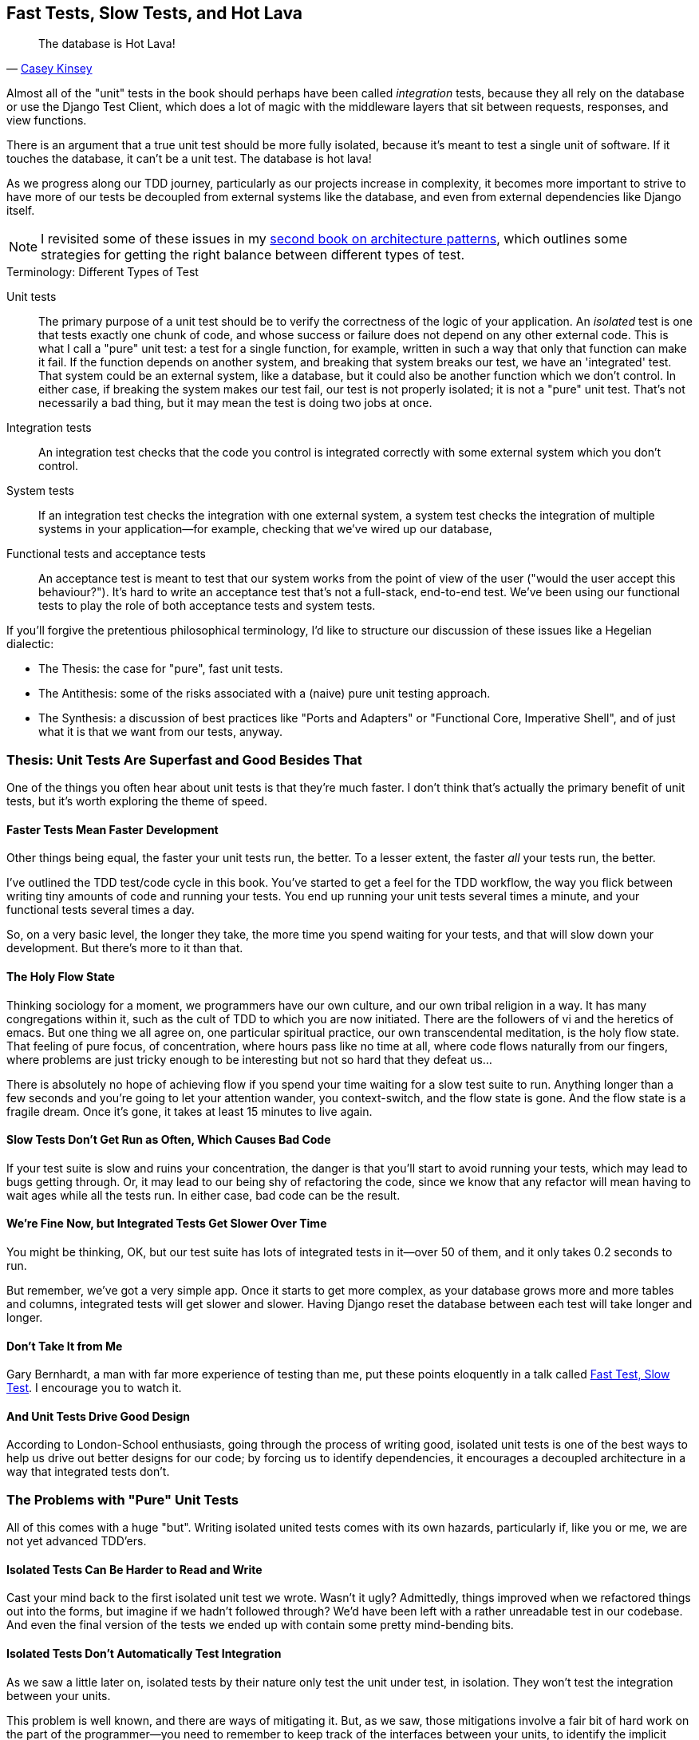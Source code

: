 [[chapter_27_hot_lava]]
== Fast Tests, Slow Tests, and Hot Lava

[quote, 'https://www.youtube.com/watch?v=bsmFVb8guMU[Casey Kinsey]']
______________________________________________________________
The database is Hot Lava!
______________________________________________________________


((("integration tests", "vs. unit tests", secondary-sortas="unit tests")))
((("unit tests", "vs. integration tests", secondary-sortas="integration tests")))
// Unless you've been through <<appendix_purist_unit_tests>>,
Almost all of the "unit" tests in the book
should perhaps have been called _integration_ tests,
because they all rely on the database
or use the Django Test Client,
which does a lot of magic with the middleware layers that sit between requests,
responses, and view functions.

There is an argument that a true unit test should be more fully isolated,
because it's meant to test a single unit of software.
If it touches the database, it can't be a unit test.
The database is hot lava!

As we progress along our TDD journey,
particularly as our projects increase in complexity,
it becomes more important to strive to have more of our tests be
decoupled from external systems like the database,
and even from external dependencies like Django itself.


NOTE: I revisited some of these issues in my
    https://www.cosmicpython.com[second book on architecture patterns], which
    outlines some strategies for getting the right balance between different
    types of test.


.Terminology: Different Types of Test
******************************************************************************

Unit tests::
    The primary purpose of a unit test should be to verify the correctness
    of the logic of your application.
    An _isolated_ test is one that tests exactly one chunk of code,
    and whose success or failure does not depend on any other external code.
    This is what
    I call a "pure" unit test:  a test for a single function, for example,
    written in such a way that only that function can make it fail.  If the
    function depends on another system, and breaking that system breaks our
    test, we have an 'integrated' test. That system could be an external
    system, like a database, but it could also be another function which we
    don't control.  In either case, if breaking the system makes our test fail,
    our test is not properly isolated; it is not a "pure" unit test.  That's
    not necessarily a bad thing, but it may mean the test is doing two jobs at
    once.


Integration tests::
    An integration test checks that the code you control is integrated
    correctly with some external system which you don't control.


System tests::
    If an integration test checks the integration with one external system,
    a system test checks the integration of multiple systems in your
    application--for example, checking that we've wired up our database,
    ((("system tests")))


Functional tests and acceptance tests::
    An acceptance test is meant to test that our system works from the point
    of view of the user ("would the user accept this behaviour?").  It's
    hard to write an acceptance test that's not a full-stack, end-to-end test.
    We've been using our functional tests to play the role of both acceptance
    tests and system tests.
    ((("functional tests (FTs)", "vs. acceptance and system tests", secondary-sortas="acceptance and system tests")))



******************************************************************************


If you'll forgive the pretentious philosophical terminology, I'd like to
structure our discussion of these issues like a Hegelian dialectic:

* The Thesis: the case for "pure", fast unit tests.

* The Antithesis: some of the risks associated with a (naive) pure unit testing
  approach.

* The Synthesis: a discussion of best practices like "Ports and Adapters"
  or "Functional Core, Imperative Shell", and of just what it is that we want
  from our tests, anyway.


=== Thesis: Unit Tests Are Superfast and Good Besides That


((("unit tests", "benefits of &#x201c;pure&#x201d;", id="UTbenefit26")))
One of the things you often hear about unit tests is that they're much faster.
I don't think that's actually the primary benefit of unit tests,
but it's worth exploring the theme of speed.


==== Faster Tests Mean Faster Development

Other things being equal, the faster your unit tests run, the better.
To a lesser extent, the faster _all_ your tests run, the better.

I've outlined the TDD test/code cycle in this book.  You've started to get a
feel for the TDD workflow, the way you flick between writing tiny amounts of
code and running your tests.  You end up running your unit tests several times
a minute, and your functional tests several times a day.

So, on a very basic level, the longer they take, the more time you spend
waiting for your tests, and that will slow down your development.  But
there's more to it than that.


==== The Holy Flow State

Thinking sociology for a moment, we programmers have our own culture, and our
own tribal religion in a way. It has many congregations within it, such as the
cult of TDD to which you are now initiated.  There are the followers of vi and
the heretics of emacs. But one thing we all agree on, one particular spiritual
practice, our own transcendental meditation, is the holy flow state.  That
feeling of pure focus, of concentration, where hours pass like no time at all,
where code flows naturally from our fingers, where problems are just tricky
enough to be interesting but not so hard that they defeat us...

There is absolutely no hope of achieving flow if you spend your time waiting
for a slow test suite to run.  Anything longer than a few seconds and you're
going to let your attention wander, you context-switch, and the flow state is
gone.  And the flow state is a fragile dream. Once it's gone, it takes at
least 15 minutes to live again.


==== Slow Tests Don't Get Run as Often, Which Causes Bad Code

If your test suite is slow and ruins your concentration, the danger is that
you'll start to avoid running your tests, which may lead to bugs getting
through. Or, it may lead to our being shy of refactoring the code,
since we know that any refactor will mean having to wait ages while all the
tests run. In either case, bad code can be the result.


==== We're Fine Now, but Integrated Tests Get Slower Over Time

You might be thinking, OK, but our test suite has lots of integrated
tests in it--over 50 of them, and it only takes 0.2 seconds to run.

But remember, we've got a very simple app. Once it starts to get more
complex, as your database grows more and more tables and columns, integrated
tests will get slower and slower.  Having Django reset the database between
each test will take longer and longer.

// TODO mention Kraken tests


==== Don't Take It from Me


Gary Bernhardt, a man with far more experience of testing than me, put these
points eloquently in a talk called
https://www.youtube.com/watch?v=RAxiiRPHS9k[Fast Test, Slow Test]. I encourage
you to watch it.


==== And Unit Tests Drive Good Design

// But perhaps more importantly than any of this, remember the lesson from
// <<appendix_purist_unit_tests>>.

According to London-School enthusiasts,
going through the process of writing good, isolated unit tests
is one of the best ways to help us drive out better designs for our code;
by forcing us to identify dependencies,
it encourages a decoupled architecture in a way that integrated tests don't.
((("", startref="UTbenefit26")))



=== The Problems with "Pure" Unit Tests

((("unit tests", "drawbacks of &#x201c;pure&#x201d;")))
All of this comes with a huge "but". Writing isolated united tests comes with
its own hazards, particularly if, like you or me, we are not yet advanced
TDD'ers.


==== Isolated Tests Can Be Harder to Read and Write

Cast your mind back to the first isolated unit test we wrote.  Wasn't it ugly?
Admittedly, things improved when we refactored things out into the forms, but
imagine if we hadn't followed through?  We'd have been left with a rather
unreadable test in our codebase.  And even the final version of the tests we
ended up with contain some pretty mind-bending bits.


==== Isolated Tests Don't Automatically Test Integration

As we saw a little later on, isolated tests by their nature only test the
unit under test, in isolation.  They won't test the integration between
your units.

This problem is well known, and there are ways of mitigating it. But, as
we saw, those mitigations involve a fair bit of hard work on the part of
the programmer--you need to remember to keep track of the interfaces
between your units, to identify the implicit contract that each component
needs to honour, and to write tests for those contracts as well
as for the internal functionality of your unit.


==== Unit Tests Seldom Catch Unexpected Bugs

Unit tests will help you catch off-by-one errors and logic snafus, which are
the kinds of bugs we know we introduce all the time, so in a way we are
expecting them. But they don't warn you about some of the more unexpected
bugs.  They won't remind you when you forgot to create a database migration.
They won't tell you when the middleware layer is doing some clever HTML-entity
escaping that's interfering with the way your data is rendered...something
like Donald Rumsfeld's unknown unknowns?


==== Mocky Tests Can Become Closely Tied to Implementation

And finally, mocky tests can become very tightly coupled with the implementation.
If you choose to use `List.objects.create()` to build your objects but your
mocks are expecting you to use `List()` and `.save()`, you'll get failing tests
even though the actual effect of the code would be the same.   If you're not
careful, this can start to work against one of the supposed benefits of having
tests, which was to encourage refactoring.  You can find yourself having to
change dozens of mocky tests and contract tests when you want to change an
internal API.

Notice that this may be more of a problem when you're dealing with an API
you don't control.  You may remember the contortions we had to go through
to test our form, mocking out two Django model classes and using `side_effect`
to check on the state of the world.  If you're writing code that's totally
under your own control, you're likely to design your internal APIs so that
they are cleaner and require fewer contortions to test.



==== But All These Problems Can Be Overcome

But, isolation advocates will come back and say, all that stuff can be
mitigated; you just need to get better at writing isolated tests, and, remember
the holy flow state?  The holy flow state!

So do we have to choose one side or the other?
(((range="endofrange", startref="ix_unittestproscons")))


=== Synthesis: What Do We Want from Our Tests, Anyway?

((("testing best practices")))
((("Test-Driven Development (TDD)", "test goals")))
Let's step back and have a think about what benefits we want our tests to
deliver.  Why are we writing them in the first place?


==== Correctness

We want our application to be free of bugs--both low-level logic errors,
like off-by-one errors, and high-level bugs like the software not ultimately delivering what our users want.  We want to find out if we ever introduce
regressions which break something that used to work, and we want to find
that out before our users see something broken.  We expect our tests to
tell us our application is correct.


==== Clean, Maintainable Code

We want our code to obey rules like YAGNI and DRY.  We want code that
clearly expresses its intentions, which is broken up into sensible components
that have well-defined responsibilities and are easily understood.  We expect
our tests to give us the confidence to refactor our application constantly,
so that we're never scared to try to improve its design, and we would also
like it if they would actively help us to find the right design.


==== Productive Workflow

Finally, we want our tests to help enable a fast and productive workflow.
We want them to help take some of the stress out of development, and we want
them to protect us from stupid mistakes.  We want them to help keep us
in the "flow" state not just because we enjoy it, but because it's highly
productive.  We want our tests to give us feedback about our work as quickly
as possible, so that we can try out new ideas and evolve them quickly.  And
we don't want to feel like our tests are more of a hindrance than a help when
it comes to evolving our codebase.


==== Evaluate Your Tests Against the Benefits You Want from Them

I don't think there are any universal rules about how many tests you should
write and what the correct balance between functional, integrated, and isolated
tests should be.  Circumstances vary between projects.  But, by thinking about
all of your tests and asking whether they are delivering the benefits you want,
you can make some [keep-together]#decisions#.


[[test-types-tradeoffs]]
[options="header"]
.How do different types of test help us achieve our objectives?
|================
|Objective|Some considerations

|'Correctness'
a|
* Do I have enough functional tests to reassure myself that my application 'really' works, from the point of view of the user?
* Am I testing all the edge cases thoroughly?  This feels like a job for low-level, isolated tests.
* Do I have tests that check whether all my components fit together properly? Could some integrated tests do this, or are functional tests enough?

|'Clean, maintainable code'
a|
* Are my tests giving me the confidence to refactor my code, fearlessly and frequently?
* Are my tests helping me to drive out a good design?  If I have a lot of integrated tests and few isolated tests, are there any parts of my application where putting in the effort to write more isolated tests would give me better feedback about my design?

|'Productive workflow'
a|
* Are my feedback cycles as fast as I would like them?  When do I get warned about bugs, and is there any practical way to make that happen sooner?
* If I have a lot of high-level, functional tests that take a long time to run, and I have to wait overnight to get feedback about accidental regressions, is there some way I could write some faster tests, integrated tests perhaps, that would get me feedback quicker?
* Can I run a subset of the full test suite when I need to?
* Am I spending too much time waiting for tests to run, and thus less time in a productive flow state?

|================



=== Architectural Solutions


((("architectural solutions")))
((("integrated tests", "architectural considerations")))
There are also some architectural solutions
that can help to get the most out of your test suite,
and particularly that help avoid some of the disadvantages of isolated tests.

Mainly these involve trying to identify the boundaries of your system--the
points at which your code interacts with external systems,
like the database or the filesystem, or the internet, or the UI--and
trying to keep them separate from the core business logic of your application.


==== Ports and Adapters/Hexagonal/Clean Architecture

Integrated tests are most useful at the 'boundaries' of a system--at
the points where our code integrates with external systems, like a
database, filesystem, or UI components.

Similarly, it's at the boundaries that the downsides of test isolation and
mocks are at their worst, because it's at the boundaries that you're most
likely to be annoyed if your tests are tightly coupled to an implementation,
or to need more reassurance that things are integrated properly.

Conversely, code at the 'core' of our application--code that's purely
concerned with our business domain and business rules, code that's
entirely under our control--has less need for integrated
tests, since we control and understand all of it.

So one way of getting what we want is to try to minimise the amount
of our code that has to deal with boundaries. Then we test our core business
logic with isolated tests and test our integration points with integrated
tests.

Steve Freeman and Nat Pryce, in their book
<<GOOSGBT, _Growing Object-Oriented Software, Guided by Tests_>>,
call this approach "Ports and Adapters" (see <<ports-and-adapters>>).

// We actually started moving towards a ports and adapters architecture in <<appendix_purist_unit_tests>>,
// when we found that writing isolated unit tests was encouraging us
// to push ORM code out of the main application,
// and hide it in helper functions from the model layer.
// TODO link here

This pattern is also sometimes known as the "clean architecture" or "hexagonal architecture".
See <<ch26_furtherreading>> for more info.


[[ports-and-adapters]]
.Ports and Adapters (diagram by Nat Pryce)
image::images/twp2_2601.png["Illustration of ports and adapaters architecture, with isolated core and integration points"]


==== Functional Core, Imperative Shell

Gary Bernhardt pushes this further, recommending an architecture he calls
"Functional Core, Imperative Shell", whereby the "shell" of the application,
the place where interaction with boundaries happens, follows the imperative
programming paradigm, and can be tested by integrated tests, acceptance tests,
or even (gasp!) not at all, if it's kept minimal enough. But the core of the
application is actually written following the functional programming paradigm
(complete with the "no side effects" corollary), which actually allows fully
isolated, "pure" unit tests, 'entirely without mocks'.

Check out Gary's presentation titled
https://www.youtube.com/watch?v=eOYal8elnZk["Boundaries"] for more on this
approach.



=== Conclusion

I've tried to give an overview of some of the more advanced considerations
that come into the TDD process. Mastery of these topics is something
that comes from long years of practice, and I'm not there yet, by any means. So
I heartily encourage you to take everything I've said with a pinch of salt, to
go out there, try various approaches, listen to what other people have to say
too, and find out what works for you.

Here are some places to go for further reading.
((("Test-Driven Development (TDD)", "additional resources")))

[[ch26_furtherreading]]
==== Further Reading

Fast Test, Slow Test and Boundaries::
    Gary Bernhardt's talks from Pycon
    https://www.youtube.com/watch?v=RAxiiRPHS9k[2012] and
    https://www.youtube.com/watch?v=eOYal8elnZk[2013].  His
    http://www.destroyallsoftware.com[screencasts] are also well worth a look.

Ports and Adapters::
    Steve Freeman and Nat Pryce wrote about this in <<GOOSGBT, their book>>.
    You can also catch a good discussion in
    http://vimeo.com/83960706[this talk]. See also
    http://blog.8thlight.com/uncle-bob/2012/08/13/the-clean-architecture.html[Uncle
    Bob's description of the clean architecture], and
    http://alistair.cockburn.us/Hexagonal+architecture[Alistair Cockburn
    coining the term "hexagonal architecture"].

Hot Lava::
    https://www.youtube.com/watch?v=bsmFVb8guMU[Casey Kinsey's memorable
    phrase] encouraging you to avoid touching the database, whenever you can.

Inverting the Pyramid::
    The idea that projects end up with too great a ratio of slow, high-level
    tests to unit tests, and a
    http://watirmelon.com/tag/testing-pyramid/[visual metaphor for the effort
    to invert that ratio].

Integrated tests are a scam::
    J.B. Rainsberger has a
    http://blog.thecodewhisperer.com/2010/10/16/integrated-tests-are-a-scam/[famous rant]
    about the way integrated tests will ruin your life.
    Then check out a couple of follow-up posts, particularly
    http://www.jbrains.ca/permalink/using-integration-tests-mindfully-a-case-study[this
    defence of acceptance tests] (what I call functional tests), and
    http://www.jbrains.ca/permalink/part-2-some-hidden-costs-of-integration-tests[this
    analysis of how slow tests kill productivity].
    ((("integrated tests", "benefits and drawbacks of")))

The Test-Double testing wiki::
    Justin Searls's online resource is a great source of definitions
    and discussions of testing pros and cons,
    and arrives at its own conclusions of the right way to do things:
    https://github.com/testdouble/contributing-tests/wiki/Test-Driven-Development[testing wiki].

A pragmatic view::
    Martin Fowler (author of 'Refactoring') presents a
    http://martinfowler.com/bliki/UnitTest.html[reasonably balanced, pragmatic approach].


.On Getting the Balance Right Between Different Types of Test
******************************************************************************
Start out by being pragmatic::
    Spending a long time agonising about what kinds of test to write
    is a great way to prevaricate.
    Better to start by writing whichever type of test occurs to you first,
    and change it later if you need to.
    Learn by doing.

Focus on what you want from your tests::
    Your objectives are 'correctness', 'good design', and 'fast feedback cycles'.
    Different types of test will help you achieve each of these in different measures.
    <<test-types-tradeoffs>> has some good questions to ask yourself.

Architecture matters::
    Your architecture to some extent dictates the types of tests that you need.
    The more you can separate your business logic from your external dependencies,
    and the more modular your code, the closer you'll get to a nice balance
    between unit tests, integration tests and end-to-end tests.
******************************************************************************

